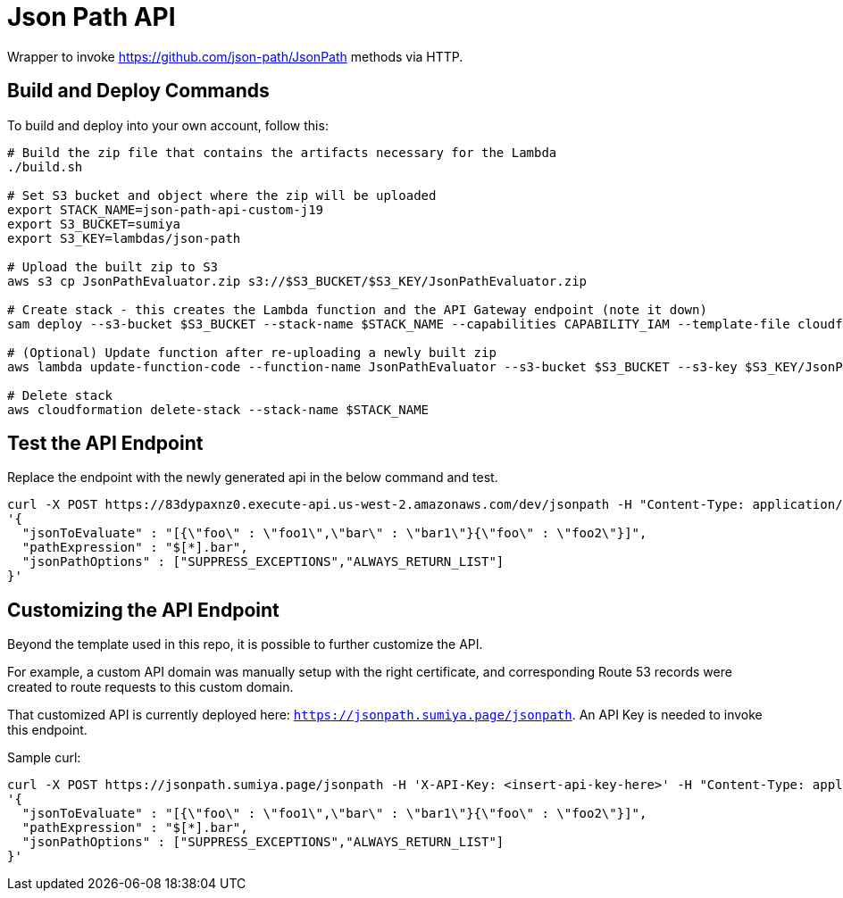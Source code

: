 = Json Path API

Wrapper to invoke https://github.com/json-path/JsonPath methods via HTTP.

== Build and Deploy Commands

To build and deploy into your own account, follow this:

[source]
----
# Build the zip file that contains the artifacts necessary for the Lambda
./build.sh

# Set S3 bucket and object where the zip will be uploaded
export STACK_NAME=json-path-api-custom-j19
export S3_BUCKET=sumiya
export S3_KEY=lambdas/json-path

# Upload the built zip to S3
aws s3 cp JsonPathEvaluator.zip s3://$S3_BUCKET/$S3_KEY/JsonPathEvaluator.zip

# Create stack - this creates the Lambda function and the API Gateway endpoint (note it down)
sam deploy --s3-bucket $S3_BUCKET --stack-name $STACK_NAME --capabilities CAPABILITY_IAM --template-file cloudformation/template.yaml

# (Optional) Update function after re-uploading a newly built zip
aws lambda update-function-code --function-name JsonPathEvaluator --s3-bucket $S3_BUCKET --s3-key $S3_KEY/JsonPathEvaluator.zip

# Delete stack
aws cloudformation delete-stack --stack-name $STACK_NAME
----

== Test the API Endpoint

Replace the endpoint with the newly generated api in the below command and test.
----
curl -X POST https://83dypaxnz0.execute-api.us-west-2.amazonaws.com/dev/jsonpath -H "Content-Type: application/json" -d \
'{
  "jsonToEvaluate" : "[{\"foo\" : \"foo1\",\"bar\" : \"bar1\"}{\"foo\" : \"foo2\"}]",
  "pathExpression" : "$[*].bar",
  "jsonPathOptions" : ["SUPPRESS_EXCEPTIONS","ALWAYS_RETURN_LIST"]
}'
----

== Customizing the API Endpoint

Beyond the template used in this repo, it is possible to further customize the API.

For example, a custom API domain was manually setup with the right certificate, and corresponding Route 53 records were created to route requests to this custom domain.

That customized API is currently deployed here: `https://jsonpath.sumiya.page/jsonpath`. An API Key is needed to invoke this endpoint.

Sample curl:

----
curl -X POST https://jsonpath.sumiya.page/jsonpath -H 'X-API-Key: <insert-api-key-here>' -H "Content-Type: application/json" -d \
'{
  "jsonToEvaluate" : "[{\"foo\" : \"foo1\",\"bar\" : \"bar1\"}{\"foo\" : \"foo2\"}]",
  "pathExpression" : "$[*].bar",
  "jsonPathOptions" : ["SUPPRESS_EXCEPTIONS","ALWAYS_RETURN_LIST"]
}'
----